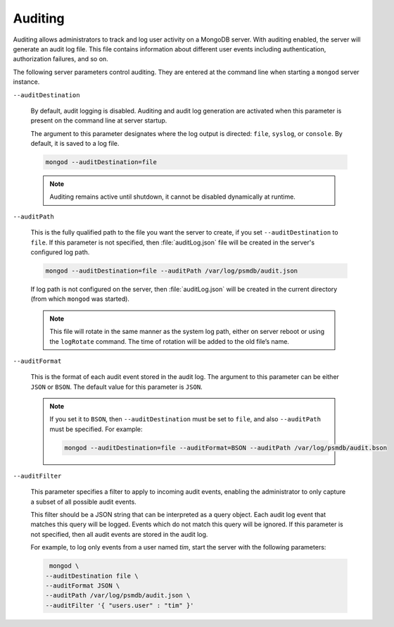 .. _audit-log:

========
Auditing
========

Auditing allows administrators to track
and log user activity on a MongoDB server. 
With auditing enabled, the server will generate an audit log file.
This file contains information about different user events
including authentication, authorization failures, and so on.

The following server parameters control auditing.
They are entered at the command line
when starting a ``mongod``  server instance.

``--auditDestination``

  By default, audit logging is disabled.
  Auditing and audit log generation are activated
  when this parameter is present on the command line at server startup.

  The argument to this parameter designates where the log output is directed:
  ``file``, ``syslog``, or ``console``.
  By default, it is saved to a log file.

  .. code-block:: bash

     mongod --auditDestination=file

  .. note:: Auditing remains active until shutdown,
     it cannot be disabled dynamically at runtime.

``--auditPath``

  This is the fully qualified path to the file you want the server to create,
  if you set ``--auditDestination`` to ``file``.
  If this parameter is not specified,
  then :file:`auditLog.json` file will be created
  in the server's configured log path.

  .. code-block:: bash

     mongod --auditDestination=file --auditPath /var/log/psmdb/audit.json

  If log path is not configured on the server,
  then :file:`auditLog.json` will be created in the current directory
  (from which ``mongod`` was started).

  .. note:: This file will rotate in the same manner as the system log path,
     either on server reboot or using the ``logRotate`` command.
     The time of rotation will be added to the old file’s name.

``--auditFormat``

  This is the format of each audit event stored in the audit log.
  The argument to this parameter can be either ``JSON`` or ``BSON``. 
  The default value for this parameter is ``JSON``.

  .. note:: If you set it to ``BSON``,
     then ``--auditDestination`` must be set to ``file``,
     and also ``--auditPath`` must be specified.
     For example:

     .. code-block:: bash

        mongod --auditDestination=file --auditFormat=BSON --auditPath /var/log/psmdb/audit.bson

``--auditFilter``

  This parameter specifies a filter to apply to incoming audit events,
  enabling the administrator to only capture a subset
  of all possible audit events.

  This filter should be a JSON string that can be interpreted as a query object.
  Each audit log event that matches this query will be logged.
  Events which do not match this query will be ignored.
  If this parameter is not specified,
  then all audit events are stored in the audit log.

  For example, to log only events from a user named *tim*,
  start the server with the following parameters:

  .. code-block:: bash

     mongod \
    --auditDestination file \
    --auditFormat JSON \
    --auditPath /var/log/psmdb/audit.json \
    --auditFilter '{ "users.user" : "tim" }'

